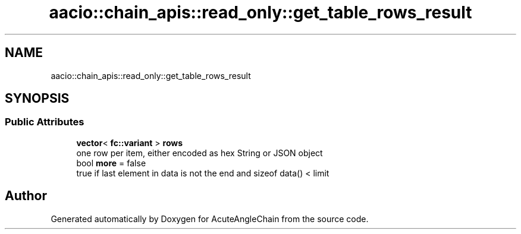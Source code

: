 .TH "aacio::chain_apis::read_only::get_table_rows_result" 3 "Sun Jun 3 2018" "AcuteAngleChain" \" -*- nroff -*-
.ad l
.nh
.SH NAME
aacio::chain_apis::read_only::get_table_rows_result
.SH SYNOPSIS
.br
.PP
.SS "Public Attributes"

.in +1c
.ti -1c
.RI "\fBvector\fP< \fBfc::variant\fP > \fBrows\fP"
.br
.RI "one row per item, either encoded as hex String or JSON object "
.ti -1c
.RI "bool \fBmore\fP = false"
.br
.RI "true if last element in data is not the end and sizeof data() < limit "
.in -1c

.SH "Author"
.PP 
Generated automatically by Doxygen for AcuteAngleChain from the source code\&.
